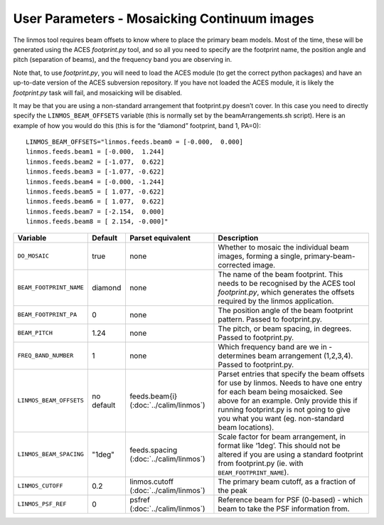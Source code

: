User Parameters - Mosaicking Continuum images
=============================================

The linmos tool requires beam offsets to know where to place the
primary beam models. Most of the time, these will be generated using
the ACES *footprint.py* tool, and so all you need to specify are the
footprint name, the position angle and pitch (separation of beams),
and the frequency band you are observing in.

Note that, to use *footprint.py*, you will need to load the ACES
module (to get the correct python packages) and have an up-to-date
version of the ACES subversion repository. If you have not loaded the
ACES module, it is likely the *footprint.py* task will fail, and
mosaicking will be disabled.

It may be that you are using a non-standard arrangement that
footprint.py doesn’t cover. In this case you need to directly specify
the ``LINMOS_BEAM_OFFSETS`` variable (this is normally set by the
beamArrangements.sh script). Here is an example of how you would do
this (this is for the “diamond” footprint, band 1, PA=0)::
  
  LINMOS_BEAM_OFFSETS="linmos.feeds.beam0 = [-0.000,  0.000]
  linmos.feeds.beam1 = [-0.000,  1.244]
  linmos.feeds.beam2 = [-1.077,  0.622]
  linmos.feeds.beam3 = [-1.077, -0.622]
  linmos.feeds.beam4 = [-0.000, -1.244]
  linmos.feeds.beam5 = [ 1.077, -0.622]
  linmos.feeds.beam6 = [ 1.077,  0.622]
  linmos.feeds.beam7 = [-2.154,  0.000]
  linmos.feeds.beam8 = [ 2.154, -0.000]"

+-------------------------+-------------+-------------------------+-------------------------------------------------------------+
| Variable                | Default     | Parset equivalent       | Description                                                 |
+=========================+=============+=========================+=============================================================+
| ``DO_MOSAIC``           | true        | none                    | Whether to mosaic the individual beam images, forming a     |
|                         |             |                         | single, primary-beam-corrected image.                       |
+-------------------------+-------------+-------------------------+-------------------------------------------------------------+
| ``BEAM_FOOTPRINT_NAME`` | diamond     | none                    | The name of the beam footprint. This needs to be recognised |
|                         |             |                         | by the ACES tool *footprint.py*, which generates the offsets|
|                         |             |                         | required by the linmos application.                         |
+-------------------------+-------------+-------------------------+-------------------------------------------------------------+
| ``BEAM_FOOTPRINT_PA``   | 0           | none                    | The position angle of the beam footprint pattern. Passed to |
|                         |             |                         | footprint.py.                                               |
+-------------------------+-------------+-------------------------+-------------------------------------------------------------+
| ``BEAM_PITCH``          | 1.24        | none                    | The pitch, or beam spacing, in degrees. Passed to           |
|                         |             |                         | footprint.py.                                               |
+-------------------------+-------------+-------------------------+-------------------------------------------------------------+
| ``FREQ_BAND_NUMBER``    | 1           | none                    | Which frequency band are we in - determines beam arrangement|
|                         |             |                         | (1,2,3,4). Passed to footprint.py.                          |
+-------------------------+-------------+-------------------------+-------------------------------------------------------------+
| ``LINMOS_BEAM_OFFSETS`` | no default  | feeds.beam{i}           | Parset entries that specify the beam offsets for use by     |
|                         |             | (:doc:`../calim/linmos`)| linmos. Needs to have one entry for each beam being         |
|                         |             |                         | mosaicked. See above for an example. Only provide this if   |
|                         |             |                         | running footprint.py is not going to give you what you want |
|                         |             |                         | (eg. non-standard beam locations).                          |
+-------------------------+-------------+-------------------------+-------------------------------------------------------------+
| ``LINMOS_BEAM_SPACING`` | "1deg"      | feeds.spacing           | Scale factor for beam arrangement, in format like ‘1deg’.   |
|                         |             | (:doc:`../calim/linmos`)| This should not be altered if you are using a standard      |
|                         |             |                         | footprint from footprint.py (ie. with                       |
|                         |             |                         | ``BEAM_FOOTPRINT_NAME``).                                   |
+-------------------------+-------------+-------------------------+-------------------------------------------------------------+
| ``LINMOS_CUTOFF``       | 0.2         | linmos.cutoff           | The primary beam cutoff, as a fraction of the peak          |
|                         |             | (:doc:`../calim/linmos`)|                                                             |
+-------------------------+-------------+-------------------------+-------------------------------------------------------------+
| ``LINMOS_PSF_REF``      | 0           | psfref                  | Reference beam for PSF (0-based) - which beam to take the   |
|                         |             | (:doc:`../calim/linmos`)| PSF information from.                                       |
+-------------------------+-------------+-------------------------+-------------------------------------------------------------+
 
